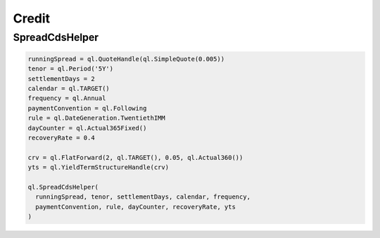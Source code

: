 Credit
######

SpreadCdsHelper
***************

.. function:: ql.SpreadCdsHelper(runningSpread, tenor, settlementDays, calendar, frequency, paymentConvention, rule, dayCounter, recoveryRate, discountCurve, settlesAccrual=True, paysAtDefaultTime=True, startDate=ql.Date(), lastPeriodDayCounter=ql.DayCounter(), rebatesAccrual=True, model=ql.CreditDefaultSwap.Midpoint)

.. code-block:: python

  runningSpread = ql.QuoteHandle(ql.SimpleQuote(0.005))
  tenor = ql.Period('5Y')
  settlementDays = 2
  calendar = ql.TARGET()
  frequency = ql.Annual
  paymentConvention = ql.Following
  rule = ql.DateGeneration.TwentiethIMM
  dayCounter = ql.Actual365Fixed()
  recoveryRate = 0.4

  crv = ql.FlatForward(2, ql.TARGET(), 0.05, ql.Actual360())
  yts = ql.YieldTermStructureHandle(crv)

  ql.SpreadCdsHelper(
    runningSpread, tenor, settlementDays, calendar, frequency,
    paymentConvention, rule, dayCounter, recoveryRate, yts
  )